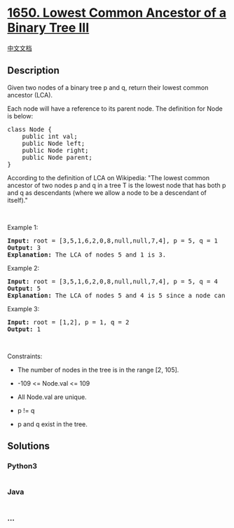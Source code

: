 * [[https://leetcode.com/problems/lowest-common-ancestor-of-a-binary-tree-iii][1650.
Lowest Common Ancestor of a Binary Tree III]]
  :PROPERTIES:
  :CUSTOM_ID: lowest-common-ancestor-of-a-binary-tree-iii
  :END:
[[./solution/1600-1699/1650.Lowest Common Ancestor of a Binary Tree III/README.org][中文文档]]

** Description
   :PROPERTIES:
   :CUSTOM_ID: description
   :END:

#+begin_html
  <p>
#+end_html

Given two nodes of a binary tree p and q, return their lowest common
ancestor (LCA).

#+begin_html
  </p>
#+end_html

#+begin_html
  <p>
#+end_html

Each node will have a reference to its parent node. The definition for
Node is below:

#+begin_html
  </p>
#+end_html

#+begin_html
  <pre>
  class Node {
      public int val;
      public Node left;
      public Node right;
      public Node parent;
  }
  </pre>
#+end_html

#+begin_html
  <p>
#+end_html

According to the definition of LCA on Wikipedia: "The lowest common
ancestor of two nodes p and q in a tree T is the lowest node that has
both p and q as descendants (where we allow a node to be a descendant of
itself)."

#+begin_html
  </p>
#+end_html

#+begin_html
  <p>
#+end_html

 

#+begin_html
  </p>
#+end_html

#+begin_html
  <p>
#+end_html

Example 1:

#+begin_html
  </p>
#+end_html

#+begin_html
  <pre>
  <strong>Input:</strong> root = [3,5,1,6,2,0,8,null,null,7,4], p = 5, q = 1
  <strong>Output:</strong> 3
  <strong>Explanation:</strong> The LCA of nodes 5 and 1 is 3.
  </pre>
#+end_html

#+begin_html
  <p>
#+end_html

Example 2:

#+begin_html
  </p>
#+end_html

#+begin_html
  <pre>
  <strong>Input:</strong> root = [3,5,1,6,2,0,8,null,null,7,4], p = 5, q = 4
  <strong>Output:</strong> 5
  <strong>Explanation:</strong> The LCA of nodes 5 and 4 is 5 since a node can be a descendant of itself according to the LCA definition.
  </pre>
#+end_html

#+begin_html
  <p>
#+end_html

Example 3:

#+begin_html
  </p>
#+end_html

#+begin_html
  <pre>
  <strong>Input:</strong> root = [1,2], p = 1, q = 2
  <strong>Output:</strong> 1
  </pre>
#+end_html

#+begin_html
  <p>
#+end_html

 

#+begin_html
  </p>
#+end_html

#+begin_html
  <p>
#+end_html

Constraints:

#+begin_html
  </p>
#+end_html

#+begin_html
  <ul>
#+end_html

#+begin_html
  <li>
#+end_html

The number of nodes in the tree is in the range [2, 105].

#+begin_html
  </li>
#+end_html

#+begin_html
  <li>
#+end_html

-109 <= Node.val <= 109

#+begin_html
  </li>
#+end_html

#+begin_html
  <li>
#+end_html

All Node.val are unique.

#+begin_html
  </li>
#+end_html

#+begin_html
  <li>
#+end_html

p != q

#+begin_html
  </li>
#+end_html

#+begin_html
  <li>
#+end_html

p and q exist in the tree.

#+begin_html
  </li>
#+end_html

#+begin_html
  </ul>
#+end_html

** Solutions
   :PROPERTIES:
   :CUSTOM_ID: solutions
   :END:

#+begin_html
  <!-- tabs:start -->
#+end_html

*** *Python3*
    :PROPERTIES:
    :CUSTOM_ID: python3
    :END:
#+begin_src python
#+end_src

*** *Java*
    :PROPERTIES:
    :CUSTOM_ID: java
    :END:
#+begin_src java
#+end_src

*** *...*
    :PROPERTIES:
    :CUSTOM_ID: section
    :END:
#+begin_example
#+end_example

#+begin_html
  <!-- tabs:end -->
#+end_html
